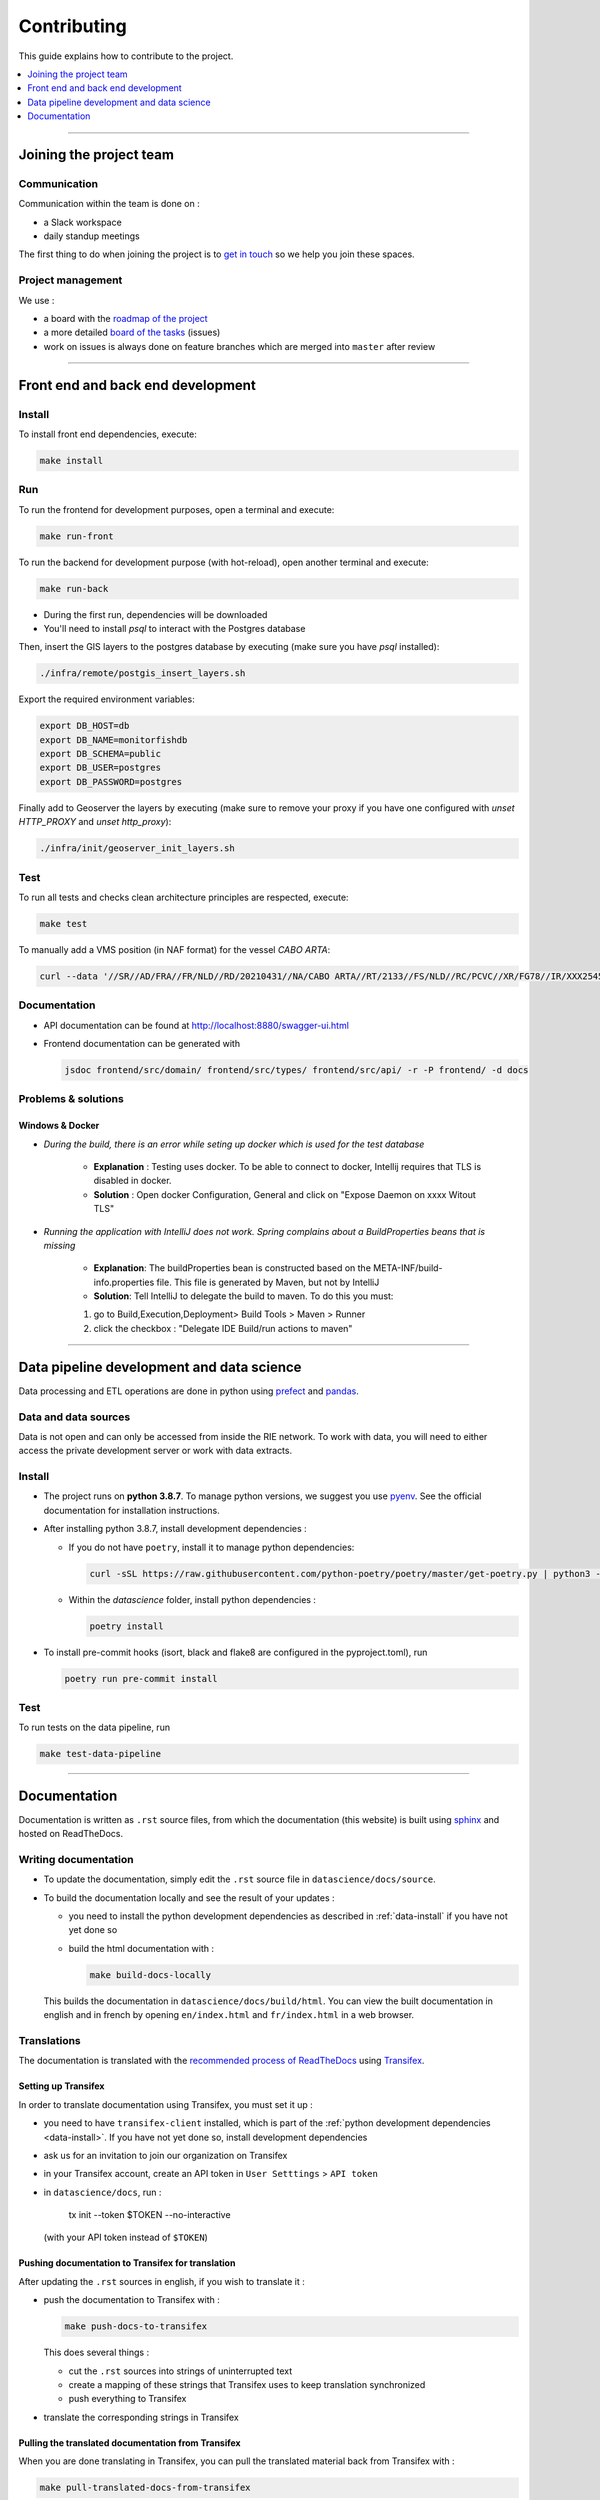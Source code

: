
============
Contributing
============

This guide explains how to contribute to the project.

.. contents::
    :local:
    :depth: 1

----

Joining the project team
========================

Communication
-------------

Communication within the team is done on :

* a Slack workspace
* daily standup meetings

The first thing to do when joining the project is to `get in touch <mailto:vincent.chery@m4x.org>`_ so we help you join these spaces.

Project management
------------------

We use :

* a board with the `roadmap of the project <https://github.com/MTES-MCT/monitorfish/projects/3>`_
* a more detailed `board of the tasks <https://github.com/MTES-MCT/monitorfish/projects/1>`_ (issues)
* work on issues is always done on feature branches which are merged into ``master`` after review

----

Front end and back end development
==================================

Install
-------

To install front end dependencies, execute:

.. code-block:: shell

    make install

Run
---

To run the frontend for development purposes, open a terminal and execute:

.. code-block:: shell

    make run-front

To run the backend for development purpose (with hot-reload), open another terminal and execute:

.. code-block:: shell

    make run-back

* During the first run, dependencies will be downloaded
* You'll need to install `psql` to interact with the Postgres database

Then, insert the GIS layers to the postgres database by executing (make sure you have `psql` installed):

.. code-block:: shell

    ./infra/remote/postgis_insert_layers.sh


Export the required environment variables:

.. code-block:: shell

    export DB_HOST=db
    export DB_NAME=monitorfishdb
    export DB_SCHEMA=public
    export DB_USER=postgres
    export DB_PASSWORD=postgres


Finally add to Geoserver the layers by executing (make sure to remove your proxy if you have one configured with `unset HTTP_PROXY` and `unset http_proxy`):

.. code-block:: shell

    ./infra/init/geoserver_init_layers.sh


Test
----

To run all tests and checks clean architecture principles are respected, execute:

.. code-block:: shell

    make test

To manually add a VMS position (in NAF format) for the vessel `CABO ARTA`:

.. code-block:: shell

    curl --data '//SR//AD/FRA//FR/NLD//RD/20210431//NA/CABO ARTA//RT/2133//FS/NLD//RC/PCVC//XR/FG78//IR/XXX2545115//DA/20210431//TI/2130//LT/55.099//LG/3.869//SP/0//CO/173//TM/POS//ER//'  -X POST http://localhost:8880/api/v1/positions -H "Content-Type:application/text"


Documentation
-------------

- API documentation can be found at http://localhost:8880/swagger-ui.html
- Frontend documentation can be generated with 
  
  .. code-block:: shell
  
    jsdoc frontend/src/domain/ frontend/src/types/ frontend/src/api/ -r -P frontend/ -d docs

Problems & solutions
--------------------


Windows & Docker
""""""""""""""""

* *During the build, there is an error while seting up docker which is used for the test database* 

    * **Explanation** : Testing uses docker. To be able to connect to docker, Intellij requires that TLS is disabled in docker.

    * **Solution** : Open docker Configuration, General and click on "Expose Daemon on xxxx Witout TLS"


* *Running the application with IntelliJ does not work. Spring complains about a BuildProperties beans that is missing*

    * **Explanation**: The buildProperties bean is constructed based on the META-INF/build-info.properties file. This file is generated by Maven, but not by IntelliJ
    * **Solution**: Tell IntelliJ to delegate the build to maven. To do this you must:

    1. go to Build,Execution,Deployment> Build Tools > Maven > Runner
    2. click the checkbox : "Delegate IDE Build/run actions to maven"
    
----

Data pipeline development and data science
==========================================

Data processing and ETL operations are done in python using `prefect <https://docs.prefect.io/core/>`_ and `pandas <https://pandas.pydata.org/>`_.

Data and data sources
---------------------

Data is not open and can only be accessed from inside the RIE network. To work with data, you will need to either access the private development server or work with data extracts.

.. _data-install:

Install
-------

* The project runs on **python 3.8.7**. To manage python versions, we suggest you use `pyenv <https://github.com/pyenv/pyenv>`_. See the official documentation for installation instructions.
* After installing python 3.8.7, install development dependencies :
  
  * If you do not have ``poetry``, install it to manage python dependencies:

    .. code-block:: shell

      curl -sSL https://raw.githubusercontent.com/python-poetry/poetry/master/get-poetry.py | python3 -

  * Within the `datascience` folder, install python dependencies :

    .. code-block:: shell

        poetry install

* To install pre-commit hooks (isort, black and flake8 are configured in the pyproject.toml), run
  
  .. code-block:: shell

      poetry run pre-commit install

Test
----

To run tests on the data pipeline, run

.. code-block:: shell

    make test-data-pipeline

----

Documentation
=============

Documentation is written as ``.rst`` source files, from which the documentation (this website) is built using `sphinx <https://www.sphinx-doc.org/en/master/>`__ and hosted on ReadTheDocs.

.. _writing-documentation:

Writing documentation 
---------------------

* To update the documentation, simply edit the ``.rst`` source file in ``datascience/docs/source``. 
* To build the documentation locally and see the result of your updates :

  * you need to install the python development dependencies as described in :ref:`data-install` if you have not yet done so
  * build the html documentation with :

    .. code-block:: shell

        make build-docs-locally

  This builds the documentation in ``datascience/docs/build/html``. You can view the built documentation in english and in french by opening ``en/index.html`` and ``fr/index.html`` in a web browser.

Translations
------------

The documentation is translated with the `recommended process of ReadTheDocs <https://docs.readthedocs.io/en/latest/guides/manage-translations.html>`_
using `Transifex <https://www.transifex.com/>`_.

Setting up Transifex
""""""""""""""""""""

In order to translate documentation using Transifex, you must set it up :

* you need to have ``transifex-client`` installed, which is part of the :ref:`python development dependencies <data-install>`. If you have not yet done so, install development dependencies
* ask us for an invitation to join our organization on Transifex
* in your Transifex account, create an API token in ``User Setttings`` > ``API token``
* in ``datascience/docs``, run :
  
    tx init --token $TOKEN --no-interactive
  (with your API token instead of ``$TOKEN``)

Pushing documentation to Transifex for translation
""""""""""""""""""""""""""""""""""""""""""""""""""

After updating the ``.rst`` sources in english, if you wish to translate it :

* push the documentation to Transifex with :

  .. code-block:: shell

    make push-docs-to-transifex

  This does several things :

  * cut the ``.rst`` sources into strings of uninterrupted text
  * create a mapping of these strings that Transifex uses to keep translation synchronized
  * push everything to Transifex

* translate the corresponding strings in Transifex

Pulling the translated documentation from Transifex
"""""""""""""""""""""""""""""""""""""""""""""""""""

When you are done translating in Transifex, you can pull the translated material back from Transifex with :

.. code-block:: shell

  make pull-translated-docs-from-transifex

Translated material comes in the form of ``.po`` and ``.mo`` files in the ``locale`` directory, from which sphinx will look for translations during the build.

You can then :ref:`build the documentation locally <writing-documentation>` to check the result.

Updating the documentation online
---------------------------------

The documentation is built by ReadTheDocs and hosted on ReadTheDocs. One the ``.rst`` source files and the translations are updated and pulled from Transifex, 
simply pushed the changes to ``master`` (better, create a branch and PR) and ReadTheDocs will build and update the documentation online automatically.

